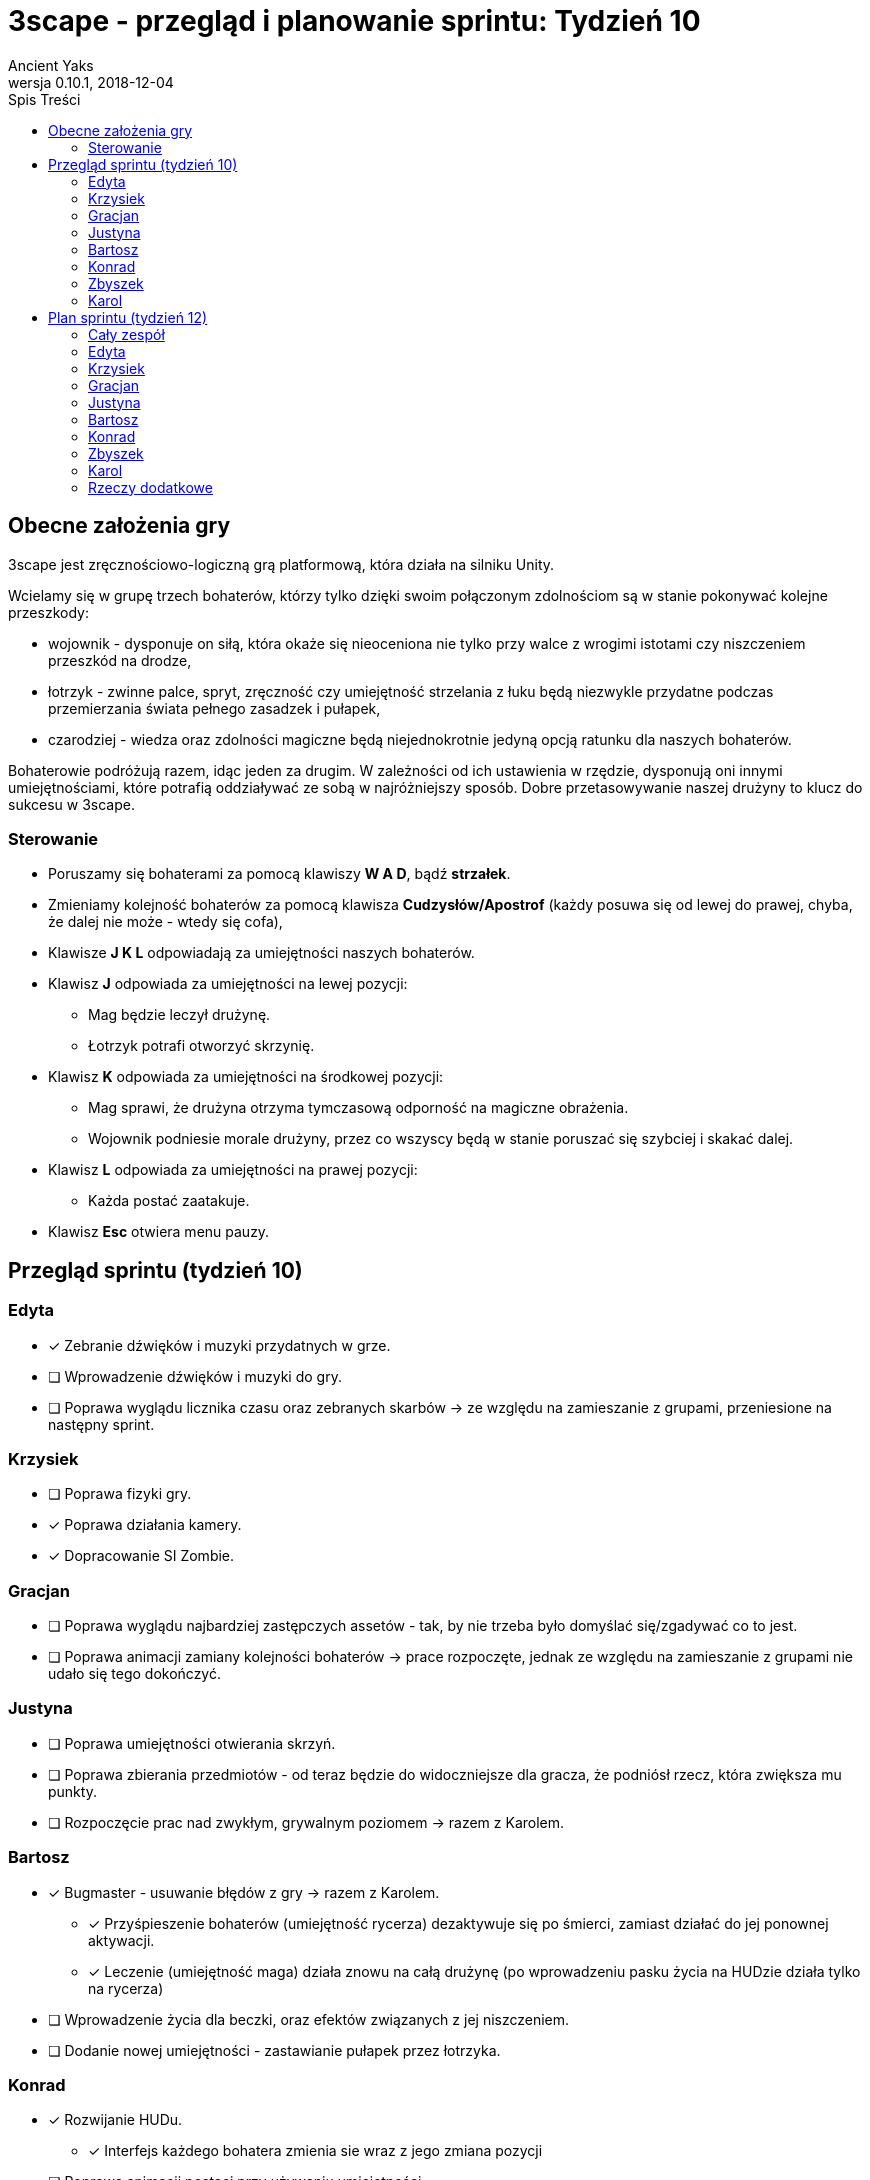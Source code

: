 = 3scape - przegląd i planowanie sprintu: *Tydzień 10*
Ancient Yaks
0.10.1, 2018-12-04
:toc:
:toc-title: Spis Treści
:version-label: Wersja
:icons: font

== Obecne założenia gry

3scape jest zręcznościowo-logiczną grą platformową, która działa na silniku Unity.

Wcielamy się w grupę trzech bohaterów, którzy tylko dzięki swoim połączonym zdolnościom są w stanie pokonywać kolejne przeszkody:

* wojownik - dysponuje on siłą, która okaże się nieoceniona nie tylko przy walce z wrogimi istotami czy niszczeniem przeszkód na drodze,
* łotrzyk - zwinne palce, spryt, zręczność czy umiejętność strzelania z łuku będą niezwykle przydatne podczas przemierzania świata pełnego zasadzek i pułapek, 
* czarodziej - wiedza oraz zdolności magiczne będą niejednokrotnie jedyną opcją ratunku dla naszych bohaterów.

Bohaterowie podróżują razem, idąc jeden za drugim. W zależności od ich ustawienia w rzędzie, dysponują oni innymi umiejętnościami, które potrafią oddziaływać ze sobą w najróżniejszy sposób. Dobre przetasowywanie naszej drużyny to klucz do sukcesu w 3scape.

=== Sterowanie

* Poruszamy się bohaterami za pomocą klawiszy *W A D*, bądź *strzałek*.
* Zmieniamy kolejność bohaterów za pomocą klawisza *Cudzysłów/Apostrof* (każdy posuwa się od lewej do prawej, chyba, że dalej nie może - wtedy się cofa),
* Klawisze *J K L* odpowiadają za umiejętności naszych bohaterów.
* Klawisz *J* odpowiada za umiejętności na lewej pozycji:
** Mag będzie leczył drużynę.
** Łotrzyk potrafi otworzyć skrzynię.
* Klawisz *K* odpowiada za umiejętności na środkowej pozycji:
** Mag sprawi, że drużyna otrzyma tymczasową odporność na magiczne obrażenia.
** Wojownik podniesie morale drużyny, przez co wszyscy będą w stanie poruszać się szybciej i skakać dalej.
* Klawisz *L* odpowiada za umiejętności na prawej pozycji:
** Każda postać zaatakuje.
* Klawisz *Esc* otwiera menu pauzy. 

<<<
== Przegląd sprintu (tydzień 10)

=== Edyta

* [x] Zebranie dźwięków i muzyki przydatnych w grze.
* [ ] Wprowadzenie dźwięków i muzyki do gry.
* [ ] Poprawa wyglądu licznika czasu oraz zebranych skarbów -> ze względu na zamieszanie z grupami, przeniesione na następny sprint.

=== Krzysiek

* [ ] Poprawa fizyki gry.
* [x] Poprawa działania kamery.
* [x] Dopracowanie SI Zombie.

=== Gracjan

* [ ] Poprawa wyglądu najbardziej zastępczych assetów - tak, by nie trzeba było domyślać się/zgadywać co to jest.
* [ ] Poprawa animacji zamiany kolejności bohaterów -> prace rozpoczęte, jednak ze względu na zamieszanie z grupami nie udało się tego dokończyć.

=== Justyna

* [ ] Poprawa umiejętności otwierania skrzyń.
* [ ] Poprawa zbierania przedmiotów - od teraz będzie do widoczniejsze dla gracza, że podniósł rzecz, która zwiększa mu punkty.
* [ ] Rozpoczęcie prac nad zwykłym, grywalnym poziomem -> razem z Karolem.

=== Bartosz
 
* [x] Bugmaster -  usuwanie błędów z gry -> razem z Karolem.
** [x] Przyśpieszenie bohaterów (umiejętność rycerza) dezaktywuje się po śmierci, zamiast działać do jej ponownej aktywacji.
** [x] Leczenie (umiejętność maga) działa znowu na całą drużynę (po wprowadzeniu pasku życia na HUDzie działa tylko na rycerza)
* [ ] Wprowadzenie życia dla beczki, oraz efektów związanych z jej niszczeniem.
* [ ] Dodanie nowej umiejętności - zastawianie pułapek przez łotrzyka.

=== Konrad

* [x] Rozwijanie HUDu. 
** [x] Interfejs każdego bohatera zmienia sie wraz z jego zmiana pozycji
* [ ] Poprawa animacji postaci przy używaniu umiejętności.
* [ ] Zebranie feedbacku związanego ze zmianami w grze.

=== Zbyszek

* [ ] Rozwijanie HUDu. 
* [x] Przeniesienie sterowania do własnego InputManagera.
* [x] Dopracowywanie działania menu gry oraz menu pauzy.
** [x] Będąc w menu pauzy do gry możemy już wrócić tylko przyciskiem w GUI [??]

=== Karol

* [ ] Przygotowanie kolejnej wersji dokumentu, który pozwoli zobaczyć jak przebiegała praca w sprincie i jakie mamy dalej założenia.
* [ ] Połączenie zmian wprowadzonych przez team w jedną część.
* [ ] Projektowanie poziomu tutorialowego - wprowadzanie prostych przeszkód pozwalających pokazać zdolności bohaterów i objaśniających jak działa gra. 
* [ ] Rozpoczęcie prac nad zwykłym, grywalnym poziomem -> razem z Justyną.
* [x] Bugmaster - usuwanie błędów z gry -> razem z Bartoszem.
** [x] Pasek życia nie obraca się razem z bohaterami.
** [x] Umiejętności które zmieniają kolory bohaterów podczas ich trwania od teraz ZAWSZE zmieniają ten kolor.
** [x] Zamiana bohaterów nie blokuje się bez powodu na czas paru sekund -> dotarcie do sedna problemu, usprawnienie działania (nie całkowite wyeliminowanie) oraz przygotowanie kodu do dalszych poprawek (ze względu na planowane zmiany w "zamianie bohaterów" dalsze inwestygowanie nie przyniosło by wymiernych korzyści wzgledem potrzebnego czasu na rozwiązanie problemu przy obecnej implementacji )
* [ ] Dodanie nowej umiejętności, którą uda nam się wymyślić.

<<<
== Plan sprintu (tydzień 12)

Poniżej przedstawiamy podział obowiązków na najbliższy sprint. 

=== Cały zespół

Są to zadania wewnętrzne, które mają ułatwić pracę nad projektem - nie są one przeznaczone ocenie podczas ewaluacji z prowadzącymi.

* [ ] _

=== Edyta

* [ ] _

=== Krzysiek

* [ ] Poprawa fizyki gry.
* [ ] _

=== Gracjan

* [ ] _

=== Justyna

* [ ] Praca nad grywalnym poziomem -> razem z Karolem.
* [ ] _

=== Bartosz
 
* [ ] _

=== Konrad

* [ ] Rozwijanie HUDu. 
* [ ] Zebranie feedbacku po 10 tygodniu zajęć.
* [ ] _

=== Zbyszek

* [ ] Rozwijanie HUDu. 
* [ ] _

=== Karol

* [ ] Przygotowanie kolejnej wersji dokumentu, który pozwoli zobaczyć jak przebiegała praca w sprincie i jakie mamy dalej założenia.
* [ ] Połączenie zmian wprowadzonych przez team w jedną część.
* [ ] Projektowanie poziomu tutorialowego - wprowadzanie prostych przeszkód pozwalających pokazać zdolności bohaterów i objaśniających jak działa gra. 
* [ ] Praca nad grywalnym poziomem -> razem z Justyną.
* [ ] _

=== Rzeczy dodatkowe

* [ ] Fabuła gry.
* [ ] _